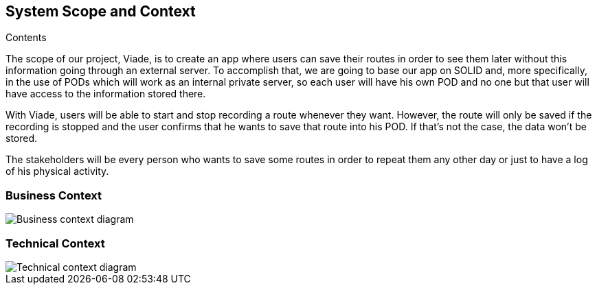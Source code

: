 [[section-system-scope-and-context]]
== System Scope and Context


****
.Contents
The scope of our project, Viade, is to create an app where users can save their routes in order to see them later without this information going through an external server. To accomplish that, we are going to base our app on SOLID and, more specifically, in the use of PODs which will work as an internal private server, so each user will have his own POD and no one but that user will have access to the information stored there.

With Viade, users will be able to start and stop recording a route whenever they want. However, the route will only be saved if the recording is stopped and the user confirms that he wants to save that route into his POD. If that’s not the case, the data won’t be stored.

The stakeholders will be every person who wants to save some routes in order to repeat them any other day or just to have a log of his physical activity.

****


=== Business Context

****

image::03_businessContext.png[Business context diagram]

****

=== Technical Context

****
image::03_technicalContext.png[Technical context diagram]
****
